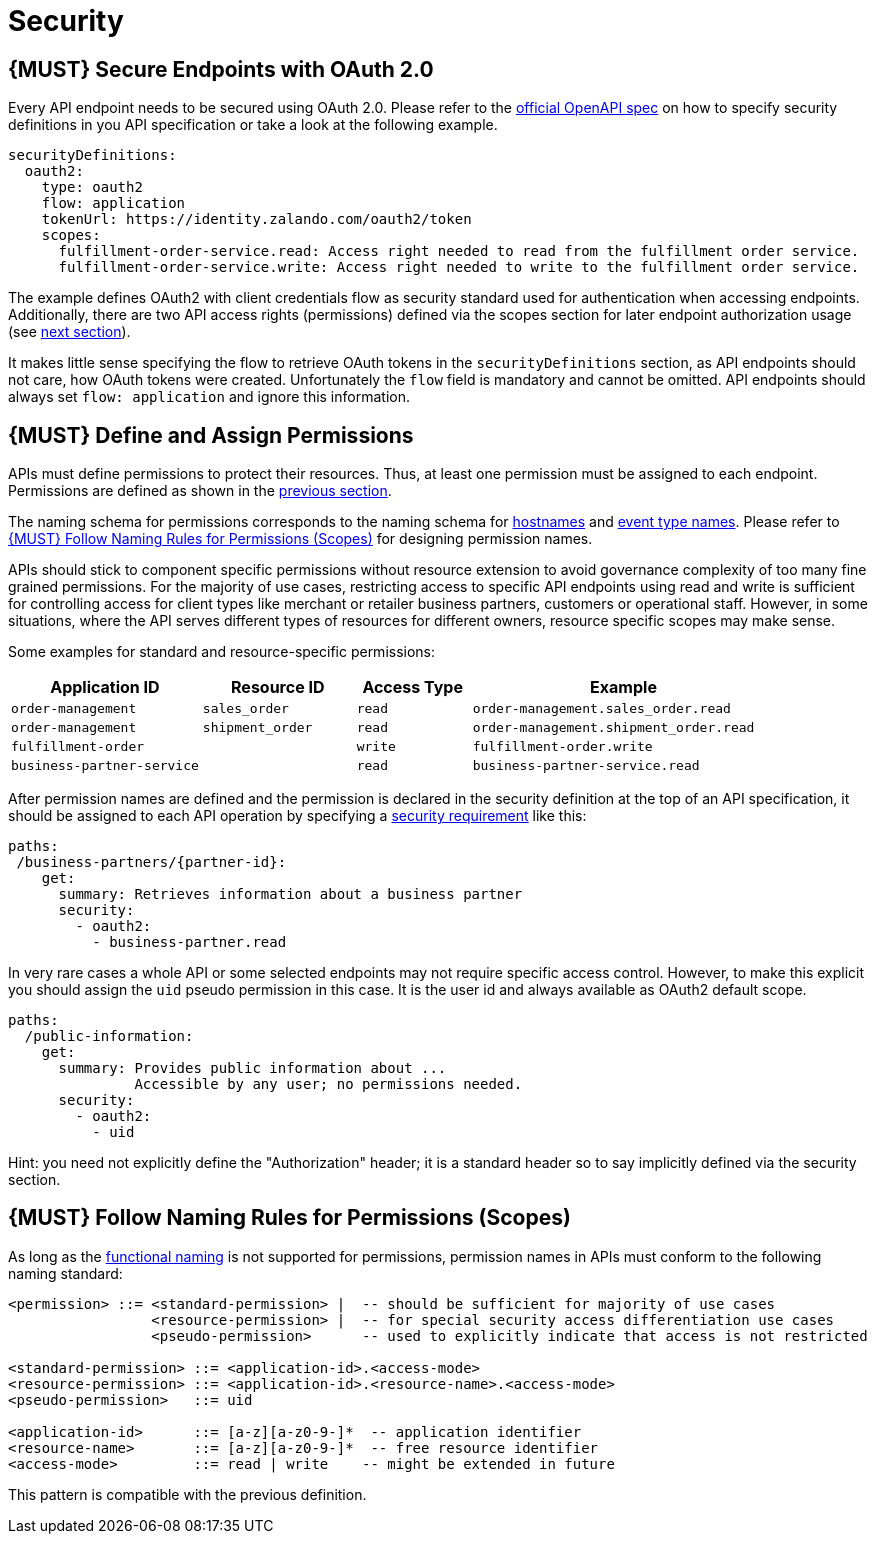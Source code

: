 [[security]]
= Security

[#104]
== {MUST} Secure Endpoints with OAuth 2.0

Every API endpoint needs to be secured using OAuth 2.0. Please refer to
the
https://github.com/OAI/OpenAPI-Specification/blob/master/versions/2.0.md#security-definitions-object[official
OpenAPI spec] on how to specify security definitions in you API
specification or take a look at the following example.

[source,yaml]
----
securityDefinitions:
  oauth2:
    type: oauth2
    flow: application
    tokenUrl: https://identity.zalando.com/oauth2/token
    scopes:
      fulfillment-order-service.read: Access right needed to read from the fulfillment order service.
      fulfillment-order-service.write: Access right needed to write to the fulfillment order service.      
----

The example defines OAuth2 with client credentials flow as security standard
used for authentication when accessing endpoints. Additionally, there are two
API access rights (permissions) defined via the scopes section for later
endpoint authorization usage (see <<105, next section>>).

It makes little sense specifying the flow to retrieve OAuth tokens in the
`securityDefinitions` section, as API endpoints should not care, how OAuth
tokens were created. Unfortunately the `flow` field is mandatory and cannot
be omitted. API endpoints should always set `flow: application` and ignore
this information.

[#105]
== {MUST} Define and Assign Permissions

APIs must define permissions to protect their resources. Thus, at least one
permission must be assigned to each endpoint. Permissions are defined as shown
in the <<104, previous section>>.

The naming schema for permissions corresponds to the naming schema for <<224,
hostnames>> and <<213, event type names>>. Please refer to <<225>> for
designing permission names.

APIs should stick to component specific permissions without resource extension
to avoid governance complexity of too many fine grained permissions. For the
majority of use cases, restricting access to specific API endpoints using read
and write is sufficient for controlling access for client types like merchant
or retailer business partners, customers or operational staff. However, in
some situations, where the API serves different types of resources for
different owners, resource specific scopes may make sense.

Some examples for standard and resource-specific permissions:

[cols="25%,20%,15%,40%",options="header",]
|=======================================================================
| Application ID | Resource ID | Access Type | Example
| `order-management` | `sales_order` | `read` | `order-management.sales_order.read`
| `order-management` | `shipment_order` | `read` | `order-management.shipment_order.read`
| `fulfillment-order` | | `write` | `fulfillment-order.write`
| `business-partner-service` | |`read` | `business-partner-service.read`
|=======================================================================

////
//Prepared change for functional permission names:

[cols="15%,15%,15%,15%,40%",options="header",]
|=======================================================================
| Domain | Component | Resource | Access Type | Example
| finance | exchange-rate | - | write | z::finance.exchange-rate.write 
| transactions | order | - | read | z::transactions.order.read
| customer | address | shipment-address | read  | z::customer.address.shipment-address.read
|=======================================================================
[cols="30%,15%,15%,40%",options="header",]
|=======================================================================
| Application | Resource | Access Type | Example
| business-partner-service | | - | read | z::business-partner-service.read
| order-management | sales_order | write | z::order-management.sales_order.write
|=======================================================================

////

After permission names are defined and the permission is declared in the 
security definition at the top of an API specification, it should be assigned 
to each API operation by specifying a
https://github.com/OAI/OpenAPI-Specification/blob/master/versions/2.0.md#securityRequirementObject[security
requirement] like this:

[source,yaml]
----
paths:
 /business-partners/{partner-id}:
    get:
      summary: Retrieves information about a business partner
      security:
        - oauth2:
          - business-partner.read
----

In very rare cases a whole API or some selected endpoints may not require
specific access control. However, to make this explicit you should assign the
`uid` pseudo permission in this case. It is the user id and always available
as OAuth2 default scope.

[source,yaml]
----
paths:
  /public-information:
    get:
      summary: Provides public information about ... 
               Accessible by any user; no permissions needed.
      security:
        - oauth2:
          - uid
----

Hint: you need not explicitly define the "Authorization" header; it is a
standard header so to say implicitly defined via the security section.


[#225]
== {MUST} Follow Naming Rules for Permissions (Scopes)

As long as the <<223,functional naming>> is not supported for permissions,
permission names in APIs must conform to the following naming standard:

[source,bnf]
-----
<permission> ::= <standard-permission> |  -- should be sufficient for majority of use cases
                 <resource-permission> |  -- for special security access differentiation use cases
                 <pseudo-permission>      -- used to explicitly indicate that access is not restricted

<standard-permission> ::= <application-id>.<access-mode>
<resource-permission> ::= <application-id>.<resource-name>.<access-mode>
<pseudo-permission>   ::= uid

<application-id>      ::= [a-z][a-z0-9-]*  -- application identifier
<resource-name>       ::= [a-z][a-z0-9-]*  -- free resource identifier
<access-mode>         ::= read | write    -- might be extended in future
-----

This pattern is compatible with the previous definition.

////
//Prepared change for functional permission names:
== {MUST} Use Functional Naming for Permissions (Scopes)

Permission names in APIs are recommended to conform to the functional naming
schema (see <<223>> for details and `<functional-name>` definition). They must
conform to the following pattern:

[source,bnf]
-----
<permission> ::= <functional-permission> |
                 <standard-permission> |  -- standard permission without functional naming
                 <resource-permission> |  -- resource permission without functional naming
                 <pseudo-permission>      -- used to indicate unrestricted access

<functional-permission> ::= z::<functional-name>[.<resource-name>].<access-mode>
<pseudo-permission>     ::= uid

<resource-name>       ::= [a-z][a-z0-9-]*  -- free resource identifier
<access-mode>         ::= read || write    -- might be extended in future
-----

The following alternative pattern is allowed for <<223, internal>> permissions only:

[source,bnf]
-----
<standard-permission> ::= <application-id>.<access-mode>
<resource-permission> ::= <application-id>.<resource-name>.<access-mode>

<application-id>      ::= [a-z][a-z0-9-]*  -- application identifier

-----

////